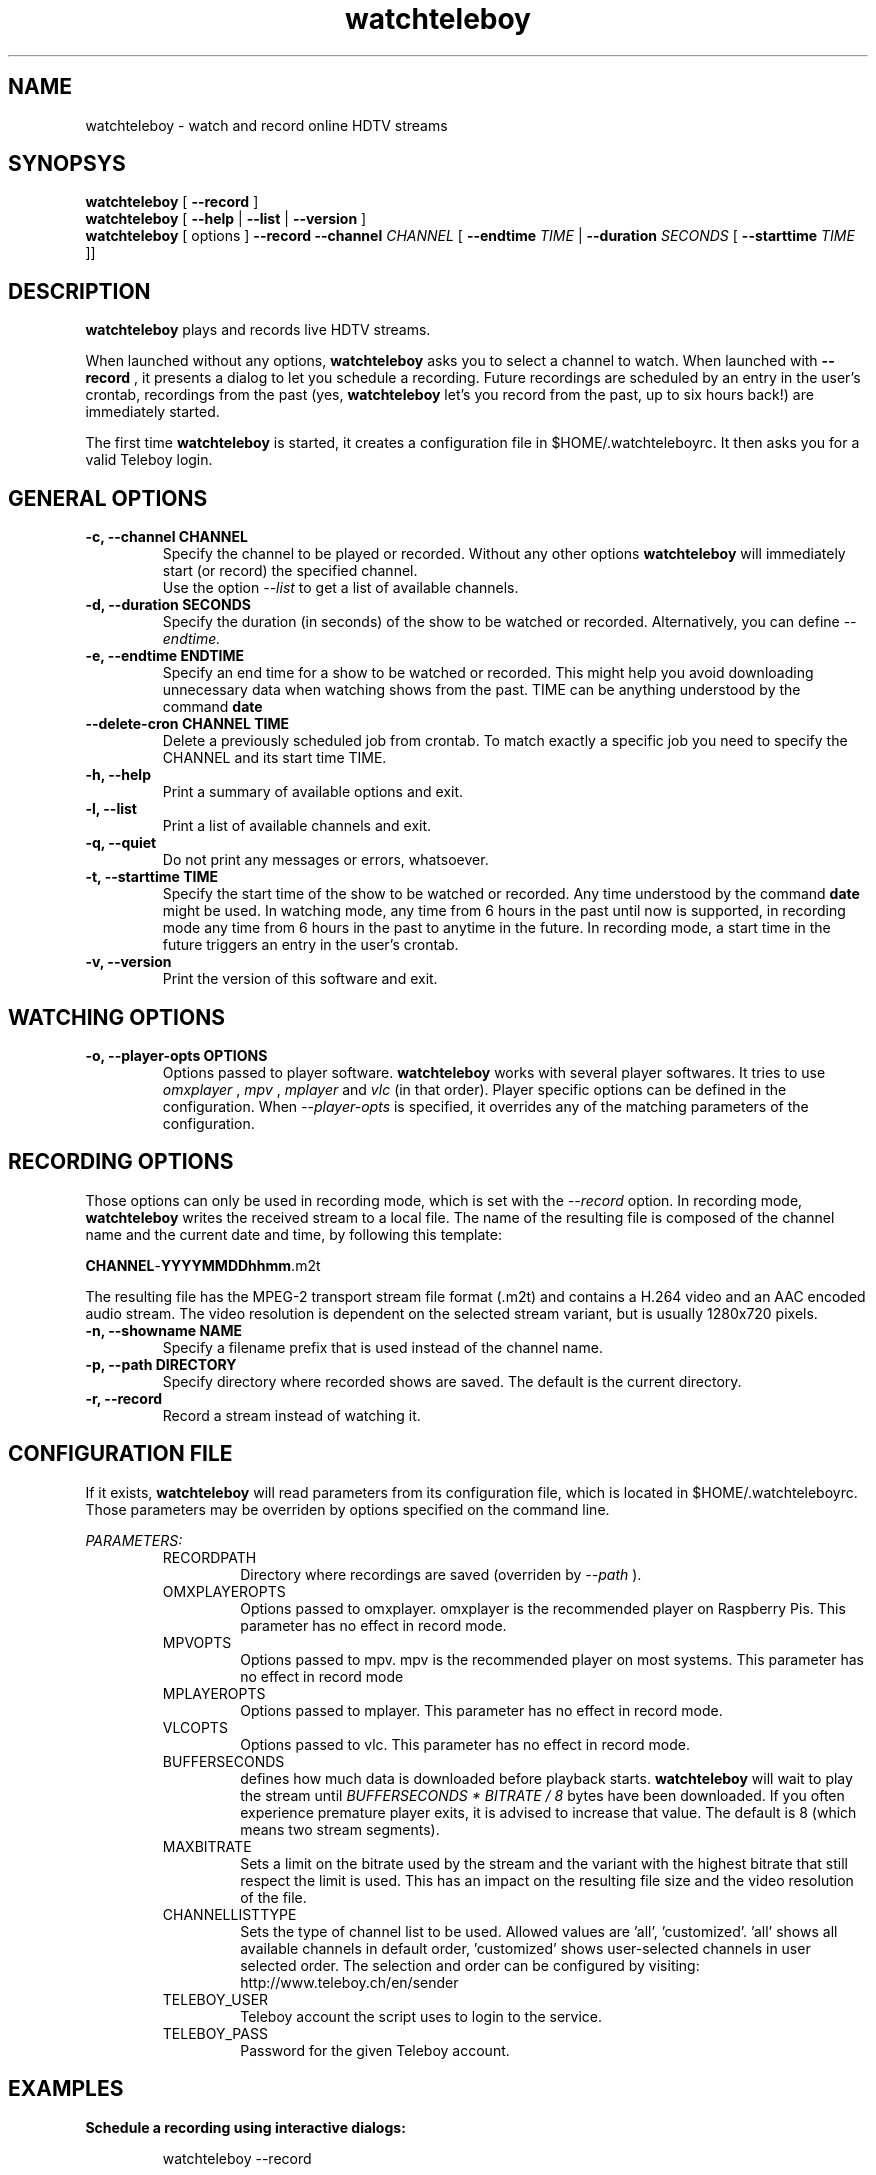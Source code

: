 .TH watchteleboy "1" "2015 July 10" "GNU2"
.SH NAME
watchteleboy \- watch and record online HDTV streams
.SH SYNOPSYS
.B watchteleboy
[
.B --record
]
.br
.B watchteleboy
[
.B --help
|
.B --list
|
.B --version
]
.br
.B watchteleboy
[ options ]
.B --record --channel
.I CHANNEL
[
.B --endtime
.I TIME
|
.B --duration
.I SECONDS
[
.B --starttime
.I TIME
]]
.SH DESCRIPTION
.B watchteleboy
plays and records live HDTV streams.
.PP
When launched without any options,
.B watchteleboy
asks you to select a channel to watch. When launched with
.B --record
, it presents a dialog to let you schedule a recording. Future recordings
are scheduled by an entry in the user's crontab, recordings from the past
(yes,
.B watchteleboy
let's you record from the past, up to six hours back!) are immediately started.
.PP
The first time
.B watchteleboy
is started, it creates a configuration file in $HOME/.watchteleboyrc. It
then asks you for a valid Teleboy login.
.br
.SH GENERAL OPTIONS
.IP "\fB\-c, \-\-channel CHANNEL"
Specify the channel to be played or recorded. Without any other options
.B watchteleboy
will immediately start (or record) the specified channel.
.br
Use the option
.I --list
to get a list of available channels.
.IP "\fB\-d, \-\-duration SECONDS"
Specify the duration (in seconds) of the show to be watched or recorded. Alternatively,
you can define
.I --endtime.
.IP "\fB\-e, \-\-endtime ENDTIME"
Specify an end time for a show to be watched or recorded. This might help you
avoid downloading unnecessary data when watching shows from the past. TIME can
be anything understood by the command
.B date
.IP "\fB\-\-delete-cron CHANNEL TIME"
Delete a previously scheduled job from crontab. To match exactly a
specific job you need to specify the CHANNEL and its start time TIME.
.IP "\fB\-h, \-\-help"
Print a summary of available options and exit.
.IP "\fB\-l, \-\-list"
Print a list of available channels and exit.
.IP "\fB\-q, \-\-quiet"
Do not print any messages or errors, whatsoever.
.IP "\fB\-t, \-\-starttime TIME"
Specify the start time of the show to be watched or recorded. Any time understood
by the command
.B date
might be used. In watching mode, any time from 6 hours in the past until now is
supported, in recording mode any time from 6 hours in the past to anytime in the future.
In recording mode, a start time in the future triggers an entry in the user's crontab.
.IP "\fB\-v, \-\-version"
Print the version of this software and exit.
.SH WATCHING OPTIONS
.IP "\fB\-o, \-\-player-opts OPTIONS"
Options passed to player software.
.B watchteleboy
works with several player softwares. It tries to use
.I omxplayer
,
.I mpv
,
.I mplayer
and
.I vlc
(in that order). Player specific options can be defined in the configuration.
When
.I --player-opts
is specified, it overrides any of the matching parameters of the configuration.
.SH RECORDING OPTIONS
Those options can only be used in recording mode, which is set with the
.I --record
option.
In recording mode,
.B watchteleboy
writes the received stream to a local file. The name of the resulting
file is composed of the channel name and the current date and time, by following
this template:
.PP
\fBCHANNEL\fR-\fBYYYYMMDDhhmm\fR.m2t
.PP
The resulting file has the MPEG-2 transport stream file format (.m2t) and contains
a H.264 video and an AAC encoded audio stream. The video resolution is dependent on the
selected stream variant, but is usually 1280x720 pixels.
.IP "\fB\-n, \-\-showname NAME"
Specify a filename prefix that is used instead of the channel name.
.IP "\fB\-p, \-\-path DIRECTORY"
Specify directory where recorded shows are saved. The
default is the current directory.
.IP "\fB\-r, \-\-record"
Record a stream instead of watching it.
.SH CONFIGURATION FILE
If it exists,
.B watchteleboy
will read parameters from its configuration file, which is located
in $HOME/.watchteleboyrc. Those parameters may be overriden by options specified on the
command line.
.PP
.I PARAMETERS:
.RS
RECORDPATH
.RS
Directory where recordings are saved (overriden by
.I --path
).
.RE
OMXPLAYEROPTS
.RS
Options passed to omxplayer. omxplayer is the recommended player on Raspberry Pis.
This parameter has no effect in record mode.
.RE
MPVOPTS
.RS
Options passed to mpv. mpv is the recommended player on most systems. This parameter
has no effect in record mode
.RE
MPLAYEROPTS
.RS
Options passed to mplayer. This parameter has no effect in record mode.
.RE
VLCOPTS
.RS
Options passed to vlc. This parameter has no effect in record mode.
.RE
BUFFERSECONDS
.RS
defines how much data is downloaded before playback starts.
.B watchteleboy
will wait to play the stream until
.I BUFFERSECONDS * BITRATE / 8
bytes have been downloaded. If you often experience premature player exits, it is advised
to increase that value. The default is 8 (which means two stream segments).
.RE
MAXBITRATE
.RS
Sets a limit on the bitrate used by the stream and the variant with the highest bitrate
that still respect the limit is used. This has an impact on the resulting file size and
the video resolution of the file.
.RE
CHANNELLISTTYPE
.RS
Sets the type of channel list to be used. Allowed values are 'all', 'customized'. 'all'
shows all available channels in default order, 'customized' shows user-selected channels
in user selected order. The selection and order can be configured by visiting:
http://www.teleboy.ch/en/sender
.RE
TELEBOY_USER
.RS
Teleboy account the script uses to login to the service.
.RE
TELEBOY_PASS
.RS
Password for the given Teleboy account.
.RE
.SH EXAMPLES
.B Schedule a recording using interactive dialogs:
.RS
.PP
watchteleboy --record
.PP
.RE
.B Schedule a recording:
.RS
.PP
watchteleboy --record --channel "ARTEHD" --starttime "20:15" --endtime "22:00"
.PP
.RE
.B Record for an hour from now:
.RS
.PP
watchteleboy --record --channel "ARTEHD" --duration 3600
.PP
.RE
.B Record from now until tonight at 23:15:
.RS
.PP
watchteleboy --record --channel "ARTEHD" --endtime "23:15"
.PP
.RE
.B Watch 'Tatort' when the children finally are asleep:
.RS
.PP
watchteleboy -c "ARDHD" -t "20:15" -e "21:50"
.PP
.RE
.SH "REPORTING BUGS"
Report bugs and feature requests to https://github.com/reduzent/watchteleboy
.SH AUTHOR
Roman Haefeli <reduzent@gmail.com>
.SH SEE ALSO
.BR mpv (1),
.BR crontab (1),
.BR date (1)

